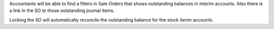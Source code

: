 Accountants will be able to find a filters in Sale Orders that shows
outstanding balances in interim accounts. Also there is a link in the SO
to those outstanding journal items.

Locking the SO will automatically reconcile the outstanding balance for the
stock iterim accounts.
